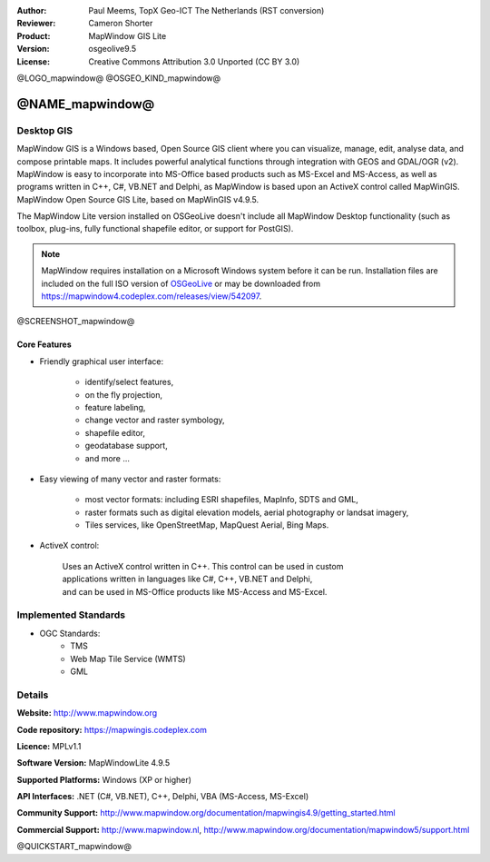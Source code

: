 :Author: Paul Meems, TopX Geo-ICT The Netherlands (RST conversion)
:Reviewer: Cameron Shorter
:Product: MapWindow GIS Lite
:Version: osgeolive9.5
:License: Creative Commons Attribution 3.0 Unported (CC BY 3.0)

@LOGO_mapwindow@
@OSGEO_KIND_mapwindow@

@NAME_mapwindow@
================================================================================

Desktop GIS
~~~~~~~~~~~~~~~~~~~~~~~~~~~~~~~~~~~~~~~~~~~~~~~~~~~~~~~~~~~~~~~~~~~~~~~~~~~~~~~~

MapWindow GIS is a Windows based, Open Source GIS client where you can visualize, 
manage, edit, analyse data, and compose printable maps.
It includes powerful analytical functions through integration with GEOS and GDAL/OGR (v2).
MapWindow is easy to incorporate into MS-Office based products such as MS-Excel 
and MS-Access, as well as programs written in C++, C#, VB.NET and Delphi, 
as MapWindow is based upon an ActiveX control called MapWinGIS.
MapWindow Open Source GIS Lite, based on MapWinGIS v4.9.5. 

The MapWindow Lite version installed on OSGeoLive doesn't include all MapWindow Desktop functionality (such as 
toolbox, plug-ins, fully functional shapefile editor, or support for PostGIS). 

.. note:: MapWindow requires installation on a Microsoft Windows system before it can be run. 
    Installation files are included on the full ISO version of `OSGeoLive <http://live.osgeo.org>`_ or may be 
    downloaded from https://mapwindow4.codeplex.com/releases/view/542097.
   
@SCREENSHOT_mapwindow@

.. image:: /images/projects/mapwindow/mapwindow_screenshot.png
  :alt: Mapwindow Open Source GIS Lite
  :scale: 50 %
  :align: right

Core Features
--------------------------------------------------------------------------------

* Friendly graphical user interface:

    * identify/select features,
    * on the fly projection,
    * feature labeling,
    * change vector and raster symbology,
    * shapefile editor,
    * geodatabase support,        
    * and more ...

* Easy viewing of many vector and raster formats:

    * most vector formats: including ESRI shapefiles, MapInfo, SDTS and GML,
    * raster formats such as digital elevation models, aerial photography or landsat imagery,
    * Tiles services, like OpenStreetMap, MapQuest Aerial, Bing Maps.
 
* ActiveX control:

    | Uses an ActiveX control written in C++. This control can be used in custom 
    | applications written in languages like C#, C++, VB.NET and Delphi,  
    | and can be used in MS-Office products like MS-Access and MS-Excel.

Implemented Standards
~~~~~~~~~~~~~~~~~~~~~~~~~~~~~~~~~~~~~~~~~~~~~~~~~~~~~~~~~~~~~~~~~~~~~~~~~~~~~~~~
* OGC Standards: 
    * TMS
    * Web Map Tile Service (WMTS)
    * GML    

Details
~~~~~~~~~~~~~~~~~~~~~~~~~~~~~~~~~~~~~~~~~~~~~~~~~~~~~~~~~~~~~~~~~~~~~~~~~~~~~~~~

**Website:** http://www.mapwindow.org

**Code repository:** https://mapwingis.codeplex.com

**Licence:** MPLv1.1

**Software Version:** MapWindowLite 4.9.5

**Supported Platforms:** Windows (XP or higher)

**API Interfaces:** .NET (C#, VB.NET), C++, Delphi, VBA (MS-Access, MS-Excel)  

**Community Support:** http://www.mapwindow.org/documentation/mapwingis4.9/getting_started.html

**Commercial Support:** http://www.mapwindow.nl, http://www.mapwindow.org/documentation/mapwindow5/support.html


@QUICKSTART_mapwindow@

